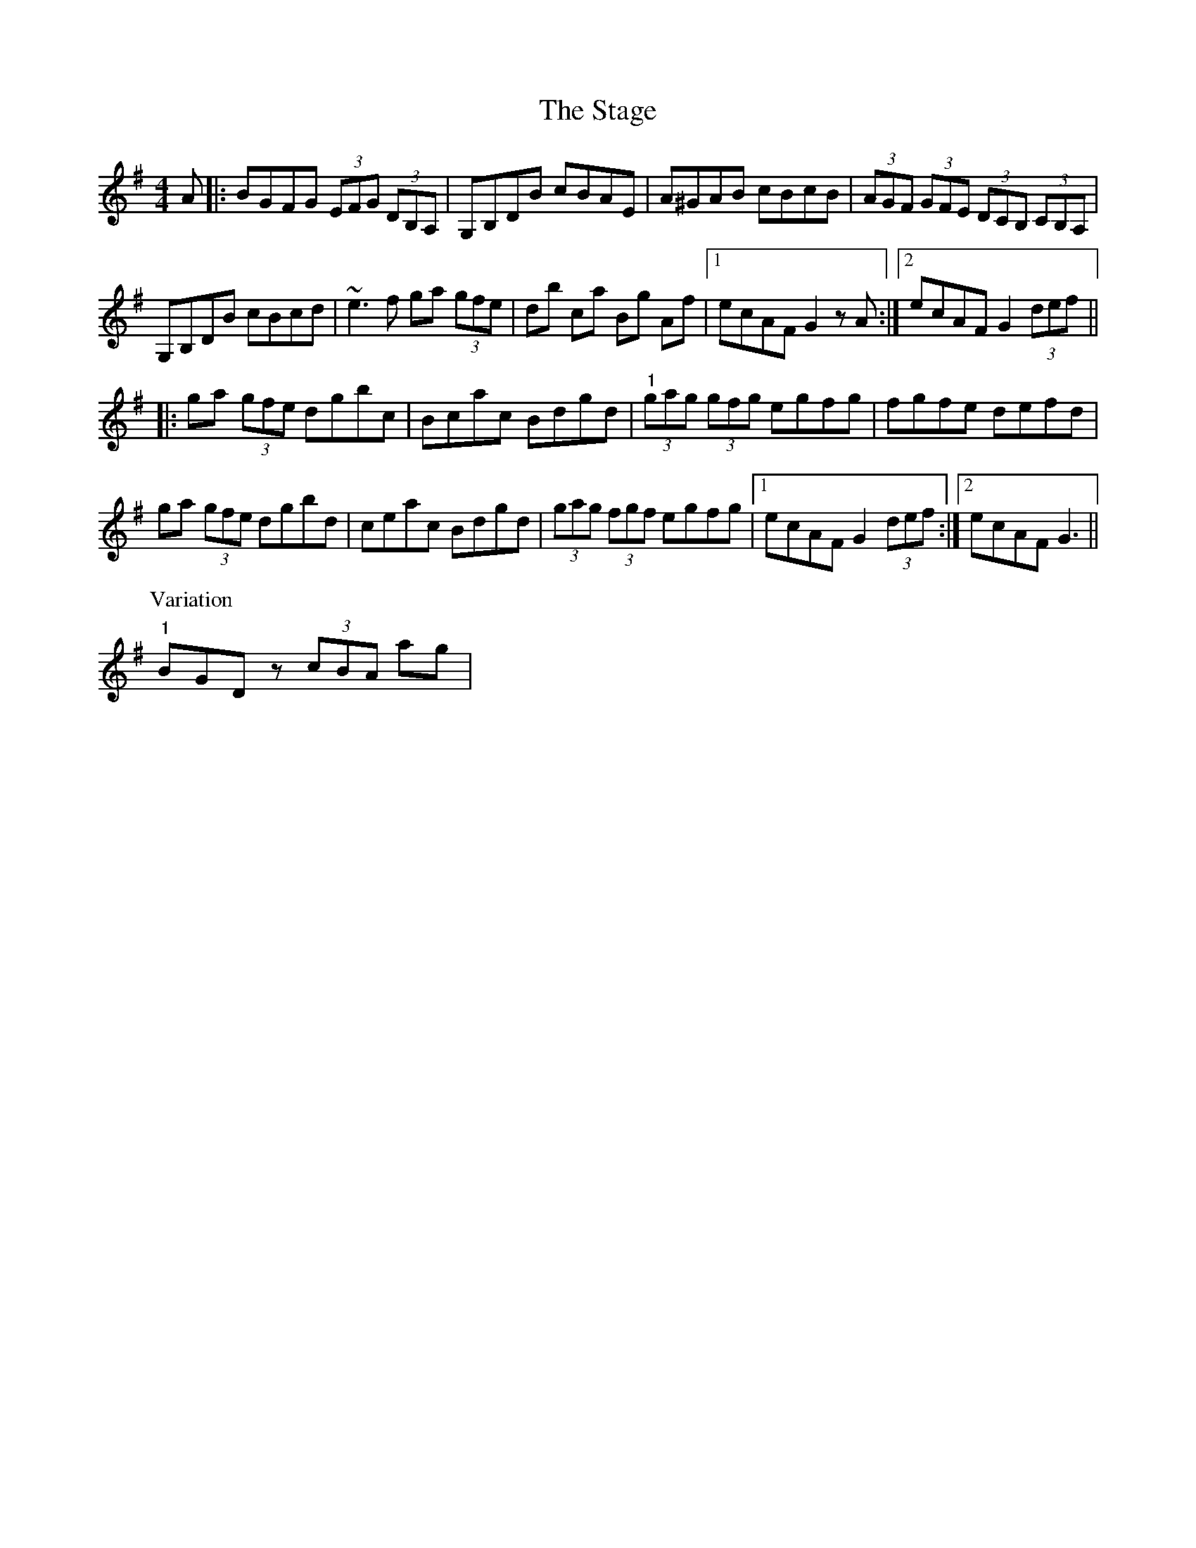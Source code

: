 X: 38349
T: Stage, The
R: hornpipe
M: 4/4
K: Gmajor
A|:BGFG (3EFG (3DB,A,|G,B,DB cBAE|A^GAB cBcB|(3AGF (3GFE (3DCB, (3CB,A,|
G,B,DB cBcd|~e3f ga (3gfe|db ca Bg Af|1 ecAF G2zA:|2 ecAF G2 (3def||
|:ga (3gfe dgbc|Bcac Bdgd|"1"(3gag (3gfg egfg|fgfe defd|
ga (3gfe dgbd|ceac Bdgd|(3gag (3fgf egfg|1 ecAF G2 (3def:|2 ecAF G3||
P: Variation
"1"BGDz (3cBA ag|

